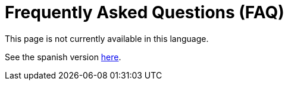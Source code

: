 :slug: careers/faq/
:category: careers
:description: TODO
:keywords: TODO
:eth: no

= Frequently Asked Questions (FAQ)

This page is not currently available in this language.

See the spanish version link:../../../es/empleos/faq/[here].
